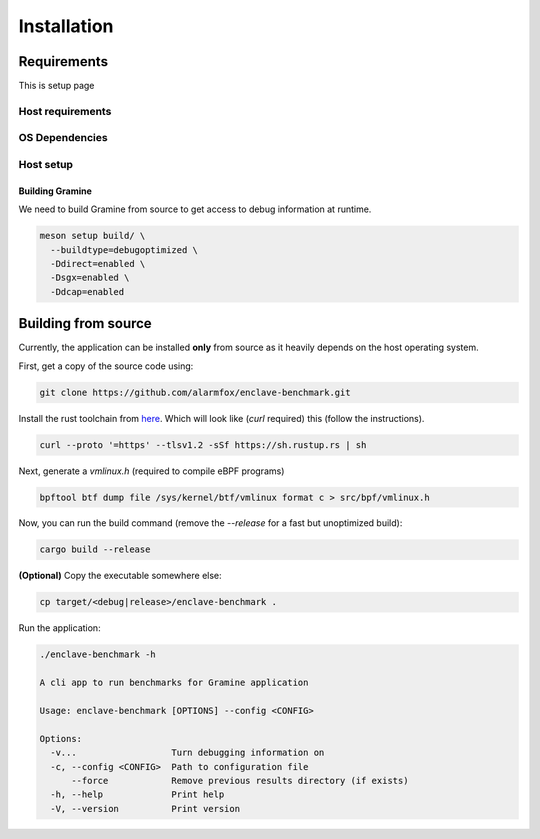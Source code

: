 Installation
============

Requirements 
------------

This is setup page

Host requirements
^^^^^^^^^^^^^^^^^


OS Dependencies
^^^^^^^^^^^^^^^

Host setup
^^^^^^^^^^

Building Gramine
""""""""""""""""

We need to build Gramine from source to get access to debug information at runtime. 

.. code:: sh

  meson setup build/ \
    --buildtype=debugoptimized \
    -Ddirect=enabled \ 
    -Dsgx=enabled \
    -Ddcap=enabled

Building from source
--------------------
Currently, the application can be installed **only** from source as it heavily 
depends on the host operating system.

First, get a copy of the source code using:

.. code:: sh 

   git clone https://github.com/alarmfox/enclave-benchmark.git

Install the rust toolchain from `here <https://rustup.rs/>`_. Which will look like 
(`curl` required) this (follow the instructions).

.. code:: sh

  curl --proto '=https' --tlsv1.2 -sSf https://sh.rustup.rs | sh

Next, generate a `vmlinux.h` (required to compile eBPF programs)

.. code:: sh

  bpftool btf dump file /sys/kernel/btf/vmlinux format c > src/bpf/vmlinux.h


Now, you can run the build command (remove the `--release` for a fast but unoptimized
build):

.. code:: sh

  cargo build --release

**(Optional)** Copy the executable somewhere else:

.. code:: sh
   
  cp target/<debug|release>/enclave-benchmark .

Run the application:

.. code:: sh

  ./enclave-benchmark -h 

  A cli app to run benchmarks for Gramine application

  Usage: enclave-benchmark [OPTIONS] --config <CONFIG>

  Options:
    -v...                  Turn debugging information on
    -c, --config <CONFIG>  Path to configuration file
        --force            Remove previous results directory (if exists)
    -h, --help             Print help
    -V, --version          Print version

